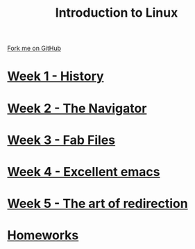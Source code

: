 #+STARTUP:indent
#+HTML_HEAD: <link rel="stylesheet" type="text/css" href="pages/css/styles.css"/>
#+HTML_HEAD_EXTRA: <link href='http://fonts.googleapis.com/css?family=Ubuntu+Mono|Ubuntu' rel='stylesheet' type='text/css'>
#+OPTIONS: f:nil author:nil num:nil creator:nil timestamp:nil  toc:nil
#+TITLE: Introduction to Linux
#+AUTHOR: Stephen Brown


#+BEGIN_HTML
<div class="github-fork-ribbon-wrapper left">
    <div class="github-fork-ribbon">
        <a href="https://github.com/stsb11/9-CS-LinuxIntro">Fork me on GitHub</a>
    </div>
</div>
#+END_HTML
* [[file:pages/1_Lesson.html][Week 1 - History]]
:PROPERTIES:
:HTML_CONTAINER_CLASS: link-heading
:END:
* [[file:pages/2_Lesson.html][Week 2 - The Navigator]]
:PROPERTIES:
:HTML_CONTAINER_CLASS: link-heading
:END:
* [[file:pages/3_Lesson.html][Week 3 - Fab Files]]
:PROPERTIES:
:HTML_CONTAINER_CLASS: link-heading
:END:
* [[file:pages/4_Lesson.html][Week 4 - Excellent emacs]]
:PROPERTIES:
:HTML_CONTAINER_CLASS: link-heading
:END:
* [[file:pages/5_Lesson.html][Week 5 - The art of redirection]]
:PROPERTIES:
:HTML_CONTAINER_CLASS: link-heading
:END:

* [[file:pages/homework.html][Homeworks]]
:PROPERTIES:
:HTML_CONTAINER_CLASS: link-heading
:END:
* COMMENT  [[file:pages/assessment.html][Assessment]]
:PROPERTIES:
:HTML_CONTAINER_CLASS: link-heading
:END:


